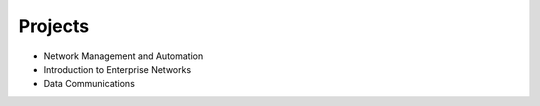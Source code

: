 Projects
========

* Network Management and Automation
* Introduction to Enterprise Networks
* Data Communications​